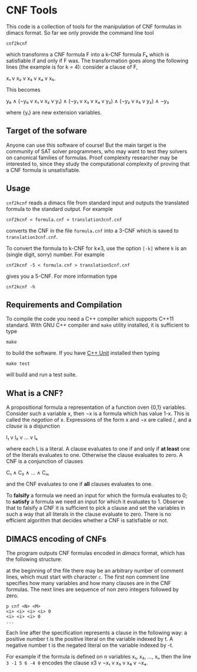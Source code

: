 
* CNF Tools

  This  code is  a collection  of tools  for the  manipulation of  CNF
  formulas in dimacs format.  So far  we only provide the command line
  tool

  =cnf2kcnf= 

  which transforms  a CNF formula F  into a k-CNF formula  Fₖ which is
  satisfiable if and only if F was.  The transformation goes along the
  following lines (the example is for k = 4): consider a clause of F,

  x₁ v x₂ v x₃ v x₄ v x₅.
                                                                   
  This becomes                                                         
                                                                   
  y₀ ∧ (¬y₀ v x₁ v x₂ v y₁) ∧ (¬y₁ v x₃ v x₄ v y₂) ∧ (¬y₂ v x₅ v y₂) ∧ ¬y₃                        

  where {yᵢ} are new extension variables.

** Target of the sofware

   Anyone can use this software of  course! But the main target is the
   community  of SAT  solver programmers,  who may  want to  test they
   solvers  on  canonical  families  of  formulas.   Proof  complexity
   researcher may be interested to, since they study the computational
   complexity of proving that a CNF formula is unsatisfiable.

** Usage

   =cnf2kcnf= reads a dimacs file  from standard input and outputs the
   translated formula to the standard output. For example

   : cnf2kcnf < formula.cnf > translation3cnf.cnf 
  
   converts the  CNF in the file  =formula.cnf= into a 3-CNF  which is
   saved to =translation3cnf.cnf=.

   To convert  the formula  to k-CNF  for k‌≠3,  use the  option =[-k]=
   where =k= is an (single digit, sorry) number. For example

   : cnf2kcnf -5 < formula.cnf > translation5cnf.cnf 

   gives you a 5-CNF. For more information type

   : cnf2kcnf -h

** Requirements and Compilation

   To compile  the code you need  a C++ compiler which  supports C++11
   standard.  With GNU  C++ compiler and =make=  utility installed, it
   is sufficient to type

   : make

   to build the software. If you have [[http://sourceforge.net/apps/mediawiki/cppunit/index.php][C++ Unit]] installed then typing 

   : make test

   will build and run a test suite.

** What is a CNF?

   A propositional formula a  representation of a function oven {0,1}
   variables. Consider such a variable  x, then ¬x is a formula
   which  has  value 1-x.  This  is  called  the /negation/  of  x.
   Expressions of the form x  and ¬x are called \literals/, and
   a /clause/ is a disjunction

   l₁ v l₂ v … v lₖ

   where each lᵢ is a literal. A clause evaluates to one if and only
   if *at  least* one of the  literals evaluates to  one. Otherwise the
   clause evaluates to zero.
   A CNF is a conjunction of clauses

   C₁ ∧ C₂ ∧ … ∧ Cₘ

   and the CNF evaluates to one if *all* clauses evaluates to one.

   To  *falsify* a  formula we  need an  input for  which the  formula
   evaluates to 0;  to *satisfy* a formula we need  an input for which
   it evaluates to 1.  Observe that  to falsify a CNF it is sufficient
   to pick  a clause  and set  the variables  in such  a way  that all
   literals in  the clause  evaluate to zero.   There is  no efficient
   algorithm that decides whether a CNF is satisfiable or not.

** DIMACS encoding of CNFs

   The program outputs CNF formulas  encoded in /dimacs/ format, which
   has the following structure:

   at the  beginning of the file  there may be an  arbitrary number of
   comment lines, which  must start with character =c=.  The first non
   comment line specifies how many  variables and how many clauses are
   in  the CNF  formulas.  The next  lines are  sequence  of non  zero
   integers followed by zero.
   : p cnf <N> <M>
   : <i> <i> <i> <i> 0
   : <i> <i> <i> 0
   : ...
   Each  line  after the  specification  represents  a clause  in  the
   following way:  a positive number t  is the positive literal on the
   variable indexed by t.  A negative  number t is the negated literal
   on  the variable  indexed by  -t.  

   For example if the formula is defined  on n variables x₁, x₂, …, xₙ
   then the line =3 -1 5 6 -4 0= encodes the clause x3 v ¬x₁ v x₅ v x₆ v ¬x₄.
